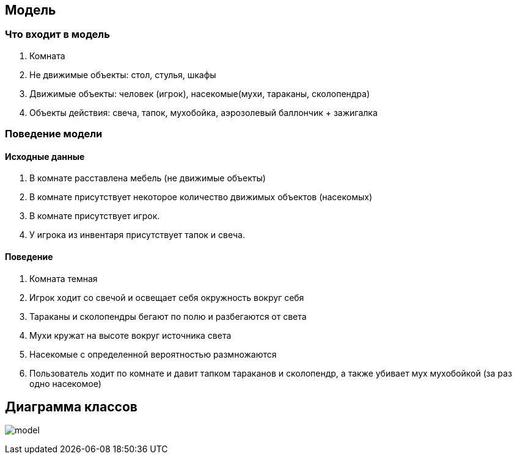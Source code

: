== Модель

=== Что входит в модель

1. Комната
2. Не движимые объекты: стол, стулья, шкафы
3. Движимые объекты: человек (игрок), насекомые(мухи, тараканы, сколопендра)
4. Объекты действия: свеча, тапок, мухобойка,
аэрозолевый баллончик + зажигалка

=== Поведение модели

==== Исходные данные

1. В комнате расставлена мебель (не движимые объекты)
2. В комнате присутствует некоторое количество движимых
объектов (насекомых)
3. В комнате присутствует игрок.
4. У игрока из инвентаря присутствует тапок и свеча.

==== Поведение

1. Комната темная
2. Игрок ходит со свечой и освещает себя окружность вокруг себя
3. Тараканы и сколопендры бегают по полю и разбегаются от света
4. Мухи кружат на высоте вокруг источника света
5. Насекомые с определенной вероятностью размножаются
6. Пользователь ходит по комнате и давит тапком тараканов и сколопендр,
а также убивает мух мухобойкой (за раз одно насекомое)

== Диаграмма классов

image:model.png[]

